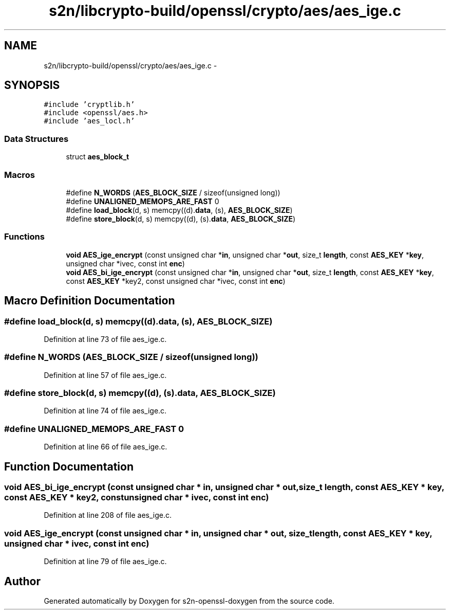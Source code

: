 .TH "s2n/libcrypto-build/openssl/crypto/aes/aes_ige.c" 3 "Thu Jun 30 2016" "s2n-openssl-doxygen" \" -*- nroff -*-
.ad l
.nh
.SH NAME
s2n/libcrypto-build/openssl/crypto/aes/aes_ige.c \- 
.SH SYNOPSIS
.br
.PP
\fC#include 'cryptlib\&.h'\fP
.br
\fC#include <openssl/aes\&.h>\fP
.br
\fC#include 'aes_locl\&.h'\fP
.br

.SS "Data Structures"

.in +1c
.ti -1c
.RI "struct \fBaes_block_t\fP"
.br
.in -1c
.SS "Macros"

.in +1c
.ti -1c
.RI "#define \fBN_WORDS\fP   (\fBAES_BLOCK_SIZE\fP / sizeof(unsigned long))"
.br
.ti -1c
.RI "#define \fBUNALIGNED_MEMOPS_ARE_FAST\fP   0"
.br
.ti -1c
.RI "#define \fBload_block\fP(d,  s)               memcpy((d)\&.\fBdata\fP, (s), \fBAES_BLOCK_SIZE\fP)"
.br
.ti -1c
.RI "#define \fBstore_block\fP(d,  s)             memcpy((d), (s)\&.\fBdata\fP, \fBAES_BLOCK_SIZE\fP)"
.br
.in -1c
.SS "Functions"

.in +1c
.ti -1c
.RI "\fBvoid\fP \fBAES_ige_encrypt\fP (const unsigned char *\fBin\fP, unsigned char *\fBout\fP, size_t \fBlength\fP, const \fBAES_KEY\fP *\fBkey\fP, unsigned char *ivec, const int \fBenc\fP)"
.br
.ti -1c
.RI "\fBvoid\fP \fBAES_bi_ige_encrypt\fP (const unsigned char *\fBin\fP, unsigned char *\fBout\fP, size_t \fBlength\fP, const \fBAES_KEY\fP *\fBkey\fP, const \fBAES_KEY\fP *key2, const unsigned char *ivec, const int \fBenc\fP)"
.br
.in -1c
.SH "Macro Definition Documentation"
.PP 
.SS "#define load_block(d, s)   memcpy((d)\&.\fBdata\fP, (s), \fBAES_BLOCK_SIZE\fP)"

.PP
Definition at line 73 of file aes_ige\&.c\&.
.SS "#define N_WORDS   (\fBAES_BLOCK_SIZE\fP / sizeof(unsigned long))"

.PP
Definition at line 57 of file aes_ige\&.c\&.
.SS "#define store_block(d, s)   memcpy((d), (s)\&.\fBdata\fP, \fBAES_BLOCK_SIZE\fP)"

.PP
Definition at line 74 of file aes_ige\&.c\&.
.SS "#define UNALIGNED_MEMOPS_ARE_FAST   0"

.PP
Definition at line 66 of file aes_ige\&.c\&.
.SH "Function Documentation"
.PP 
.SS "\fBvoid\fP AES_bi_ige_encrypt (const unsigned char * in, unsigned char * out, size_t length, const \fBAES_KEY\fP * key, const \fBAES_KEY\fP * key2, const unsigned char * ivec, const int enc)"

.PP
Definition at line 208 of file aes_ige\&.c\&.
.SS "\fBvoid\fP AES_ige_encrypt (const unsigned char * in, unsigned char * out, size_t length, const \fBAES_KEY\fP * key, unsigned char * ivec, const int enc)"

.PP
Definition at line 79 of file aes_ige\&.c\&.
.SH "Author"
.PP 
Generated automatically by Doxygen for s2n-openssl-doxygen from the source code\&.
